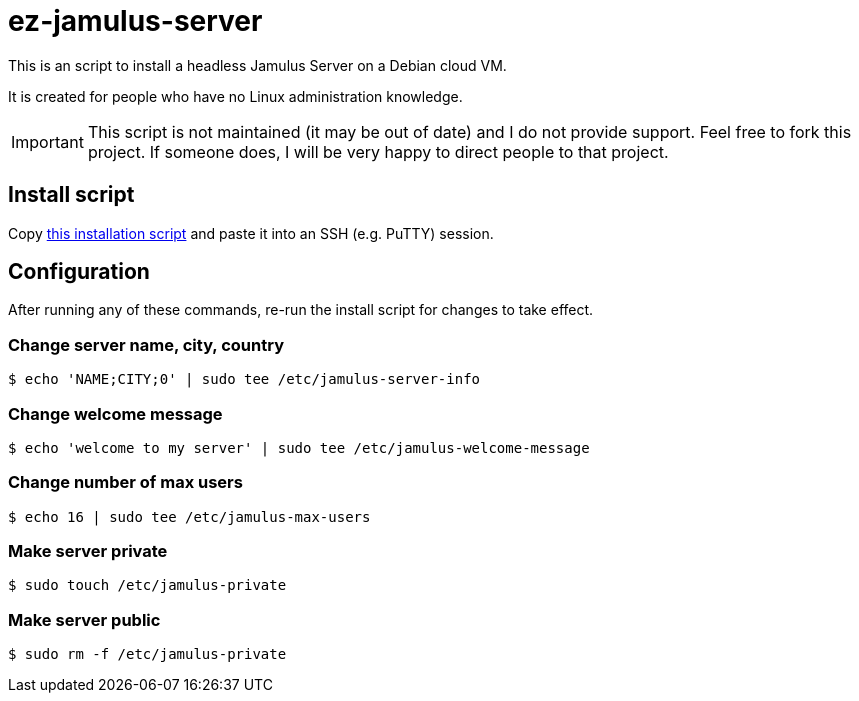 = ez-jamulus-server

This is an script to install a headless Jamulus Server on a Debian cloud VM.

It is created for people who have no Linux administration knowledge.

IMPORTANT: This script is not maintained (it may be out of date) and I do not provide support. Feel free to fork this project. If someone does, I will be very happy to direct people to that project.

== Install script

Copy https://raw.githubusercontent.com/dtinth/ez-jamulus-server/main/script.txt[this installation script] and paste it into an SSH (e.g. PuTTY) session.

== Configuration

After running any of these commands, re-run the install script for changes to take effect.

=== Change server name, city, country

 $ echo 'NAME;CITY;0' | sudo tee /etc/jamulus-server-info

=== Change welcome message

 $ echo 'welcome to my server' | sudo tee /etc/jamulus-welcome-message

=== Change number of max users

 $ echo 16 | sudo tee /etc/jamulus-max-users

=== Make server private

 $ sudo touch /etc/jamulus-private

=== Make server public

 $ sudo rm -f /etc/jamulus-private

